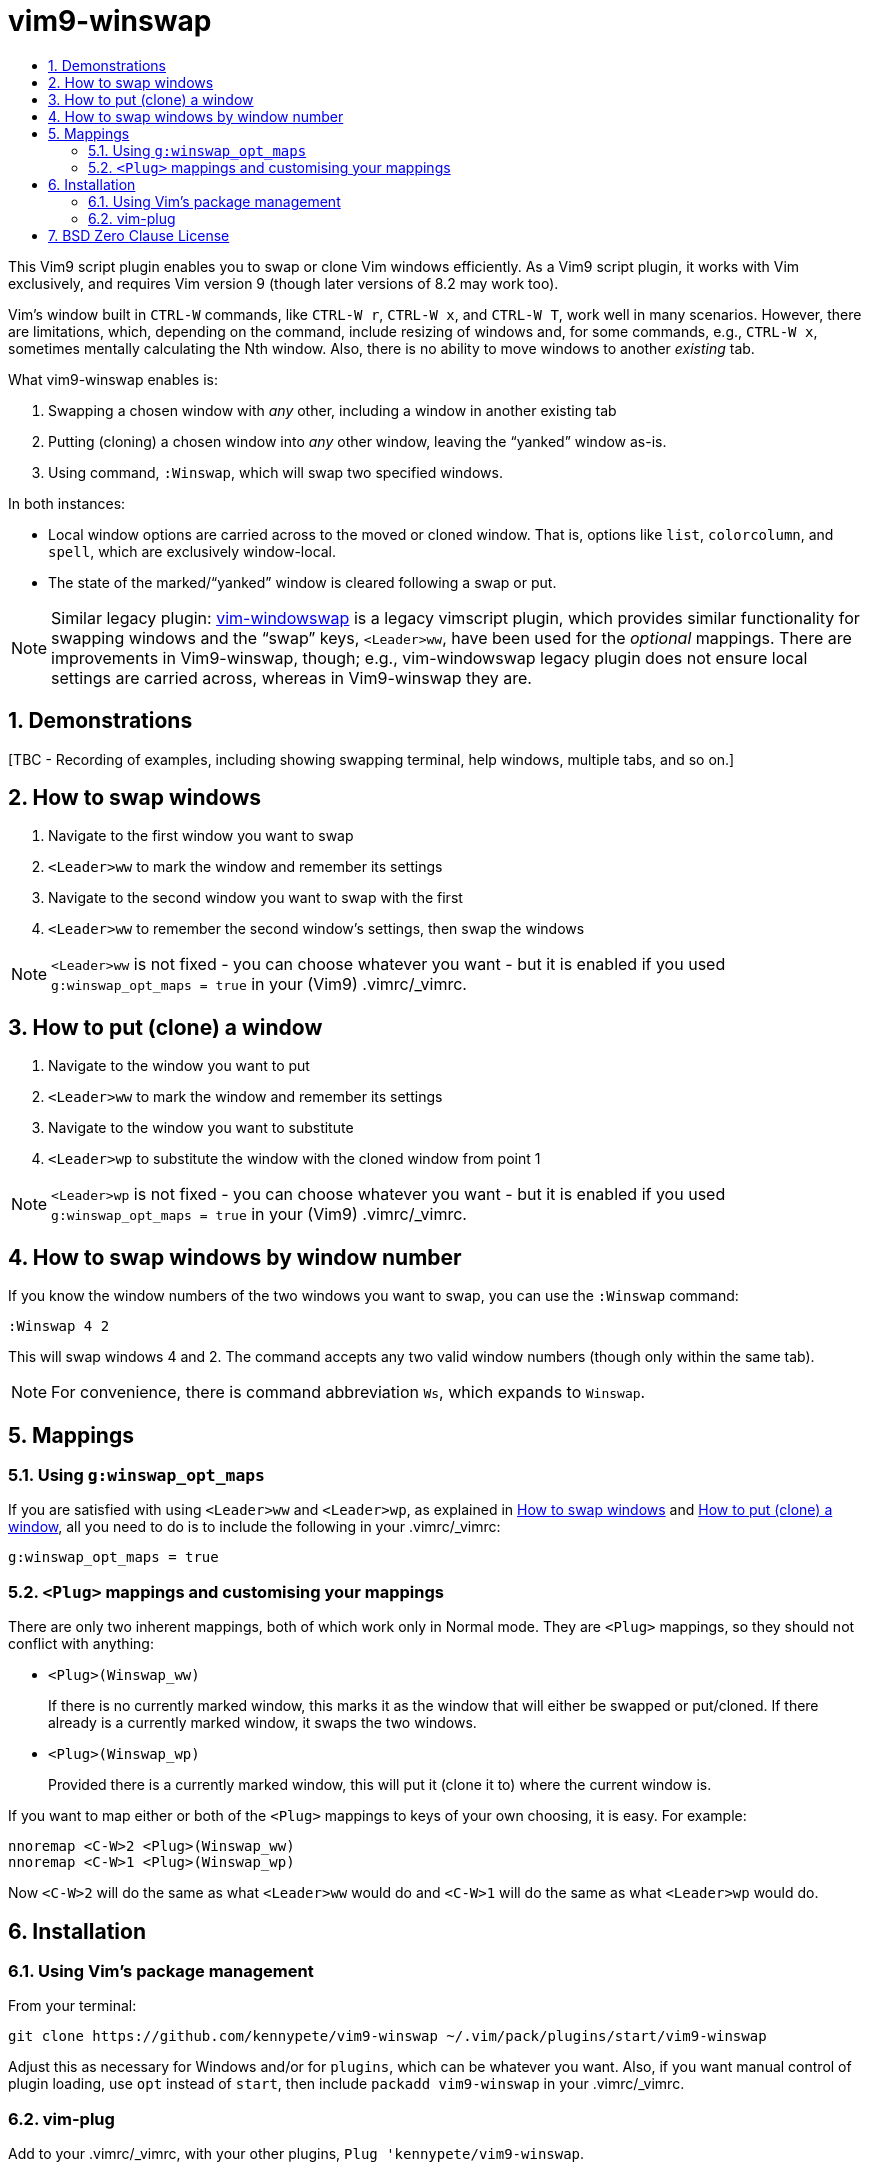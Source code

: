 = vim9-winswap
:doctype: article
:icons: font
:sectnums:
:toc:
//there's no need for a toc title in GitHub/HTML, but in PDF there is
ifndef::backend-html5,env-github[:toc-title: Contents]
ifdef::backend-html5,env-github[:toc-title:]

This Vim9 script plugin enables you to swap or clone Vim windows efficiently.
As a Vim9 script plugin, it works with Vim exclusively, and requires Vim
version 9 (though later versions of 8.2 may work too).

Vim&#x2019;s window built in `CTRL-W` commands, like `CTRL-W r`, `CTRL-W x`,
and `CTRL-W T`, work well in many scenarios.
However, there are limitations, which, depending on the
command, include resizing of windows and, for some commands,
e.g., `CTRL-W x`, sometimes mentally calculating the Nth window.
Also, there is no ability to move windows to another _existing_ tab.

What vim9-winswap enables is:

1. Swapping a chosen window with _any_ other, including a window in another
existing tab
2. Putting (cloning) a chosen window into _any_ other window, leaving the
&#x201C;yanked&#x201D; window as-is.
3. Using command, `:Winswap`, which will swap two specified windows.

In both instances:

* Local window options are carried across to the moved or cloned window.
That is, options like `list`, `colorcolumn`, and `spell`, which
are exclusively window-local.
* The state of the marked/&#x201C;yanked&#x201D; window is cleared
following a swap or put.

[NOTE]
====
Similar legacy plugin: https://github.com/wesQ3/vim-windowswap[vim-windowswap]
is a legacy vimscript plugin, which provides similar functionality for
swapping windows and the &#x201C;swap&#x201D; keys, `<Leader>ww`, have been
used for the _optional_ mappings.  There are improvements in Vim9-winswap,
though; e.g., vim-windowswap legacy plugin does not ensure local settings
are carried across, whereas in Vim9-winswap they are.
====

== Demonstrations

[TBC - Recording of examples, including showing swapping terminal, help
windows, multiple tabs, and so on.]

== How to swap windows

1. Navigate to the first window you want to swap
2. `<Leader>ww` to mark the window and remember its settings
3. Navigate to the second window you want to swap with the first
4. `<Leader>ww` to remember the second window's settings, then swap the windows

NOTE: `<Leader>ww` is not fixed - you can choose whatever you want - but it is
enabled if you used `g:winswap_opt_maps = true` in your (Vim9) .vimrc/_vimrc.

== How to put (clone) a window

1. Navigate to the window you want to put
2. `<Leader>ww` to mark the window and remember its settings
3. Navigate to the window you want to substitute
4. `<Leader>wp` to substitute the window with the cloned window from point 1

NOTE: `<Leader>wp` is not fixed - you can choose whatever you want - but it is
enabled if you used `g:winswap_opt_maps = true` in your (Vim9) .vimrc/_vimrc.

== How to swap windows by window number

If you know the window numbers of the two windows you want to swap, you can
use the `:Winswap` command:

[source,vim]
----
:Winswap 4 2
----

This will swap windows 4 and 2.  The command accepts any two valid
window numbers (though only within the same tab).

[NOTE]
====
For convenience, there is command abbreviation `Ws`, which expands
to `Winswap`.
====

== Mappings

=== Using `g:winswap_opt_maps`

If you are satisfied with using `<Leader>ww` and `<Leader>wp`, as explained
in <<_how_to_swap_windows>> and <<_how_to_put_clone_a_window>>, all you need
to do is to include the following in your .vimrc/_vimrc:

[source,vim]
----
g:winswap_opt_maps = true
----

=== `<Plug>` mappings and customising your mappings

There are only two inherent mappings, both of which work only in Normal mode.
They are `<Plug>` mappings, so they should not conflict with anything:

* `<Plug>(Winswap_ww)`
+
If there is no currently marked window, this marks it as the window that will
either be swapped or put/cloned.  If there already is a currently marked
window, it swaps the two windows.

* `<Plug>(Winswap_wp)`
+
Provided there is a currently marked window, this will put it (clone it to)
where the current window is.

If you want to map either or both of the `<Plug>` mappings to keys of your
own choosing, it is easy.  For example:

[source,vim]
----
nnoremap <C-W>2 <Plug>(Winswap_ww)
nnoremap <C-W>1 <Plug>(Winswap_wp)
----

Now `<C-W>2` will do the same as what `<Leader>ww` would do and `<C-W>1` will
do the same as what `<Leader>wp` would do.

== Installation

=== Using Vim&#x2019;s package management

From your terminal:

[source,bash]
----
git clone https://github.com/kennypete/vim9-winswap ~/.vim/pack/plugins/start/vim9-winswap
----

Adjust this as necessary for Windows and/or for `plugins`, which can be whatever
you want.  Also, if you want manual control of plugin loading, use `opt` instead
of `start`, then include `packadd vim9-winswap` in your .vimrc/_vimrc.

=== vim-plug

Add to your .vimrc/_vimrc, with your other
plugins, `Plug 'kennypete/vim9-winswap`.

== BSD Zero Clause License

Copyright &#xa9; 2025 Peter Kenny

Permission to use, copy, modify, and/or distribute this software for any
purpose with or without fee is hereby granted.

THE SOFTWARE IS PROVIDED "AS IS" AND THE AUTHOR DISCLAIMS ALL WARRANTIES WITH
REGARD TO THIS SOFTWARE INCLUDING ALL IMPLIED WARRANTIES OF MERCHANTABILITY
AND FITNESS. IN NO EVENT SHALL THE AUTHOR BE LIABLE FOR ANY SPECIAL, DIRECT,
INDIRECT, OR CONSEQUENTIAL DAMAGES OR ANY DAMAGES WHATSOEVER RESULTING FROM
LOSS OF USE, DATA OR PROFITS, WHETHER IN AN ACTION OF CONTRACT, NEGLIGENCE OR
OTHER TORTIOUS ACTION, ARISING OUT OF OR IN CONNECTION WITH THE USE OR
PERFORMANCE OF THIS SOFTWARE.

